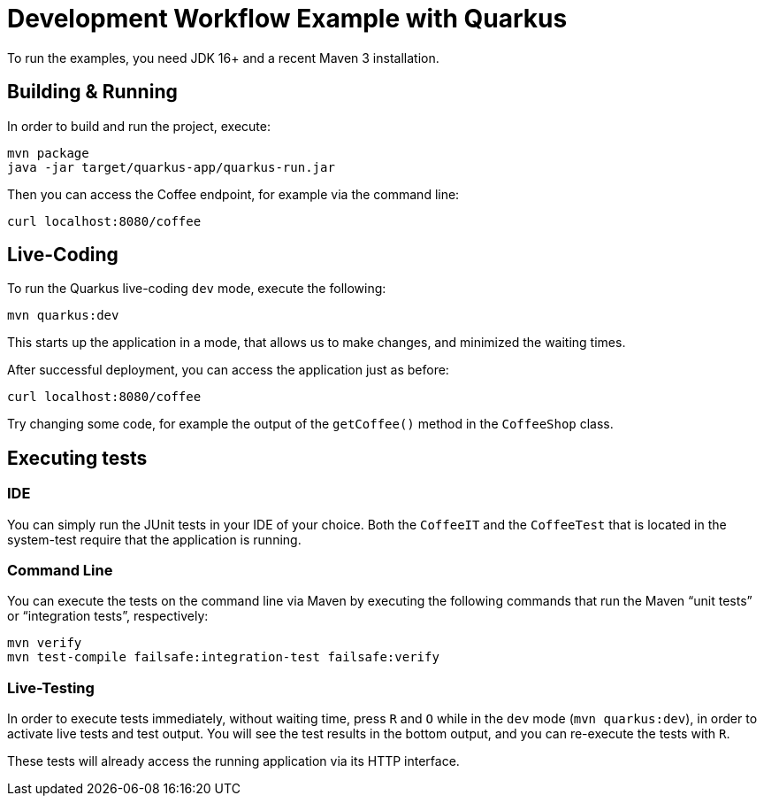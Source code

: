 = Development Workflow Example with Quarkus

To run the examples, you need JDK 16+ and a recent Maven 3 installation.

== Building &amp; Running

In order to build and run the project, execute:

----
mvn package
java -jar target/quarkus-app/quarkus-run.jar
----

Then you can access the Coffee endpoint, for example via the command line:

----
curl localhost:8080/coffee
----


== Live-Coding

To run the Quarkus live-coding `dev` mode, execute the following:

----
mvn quarkus:dev
----

This starts up the application in a mode, that allows us to make changes, and minimized the waiting times.

After successful deployment, you can access the application just as before:

----
curl localhost:8080/coffee
----

Try changing some code, for example the output of the `getCoffee()` method in the `CoffeeShop` class.


== Executing tests

=== IDE

You can simply run the JUnit tests in your IDE of your choice.
Both the `CoffeeIT` and the `CoffeeTest` that is located in the system-test require that the application is running.


=== Command Line

You can execute the tests on the command line via Maven by executing the following commands that run the Maven "`unit tests`" or "`integration tests`", respectively:

----
mvn verify
mvn test-compile failsafe:integration-test failsafe:verify
----


=== Live-Testing

In order to execute tests immediately, without waiting time, press `R` and `O` while in the `dev` mode (`mvn quarkus:dev`), in order to activate live tests and test output.
You will see the test results in the bottom output, and you can re-execute the tests with `R`.

These tests will already access the running application via its HTTP interface.

